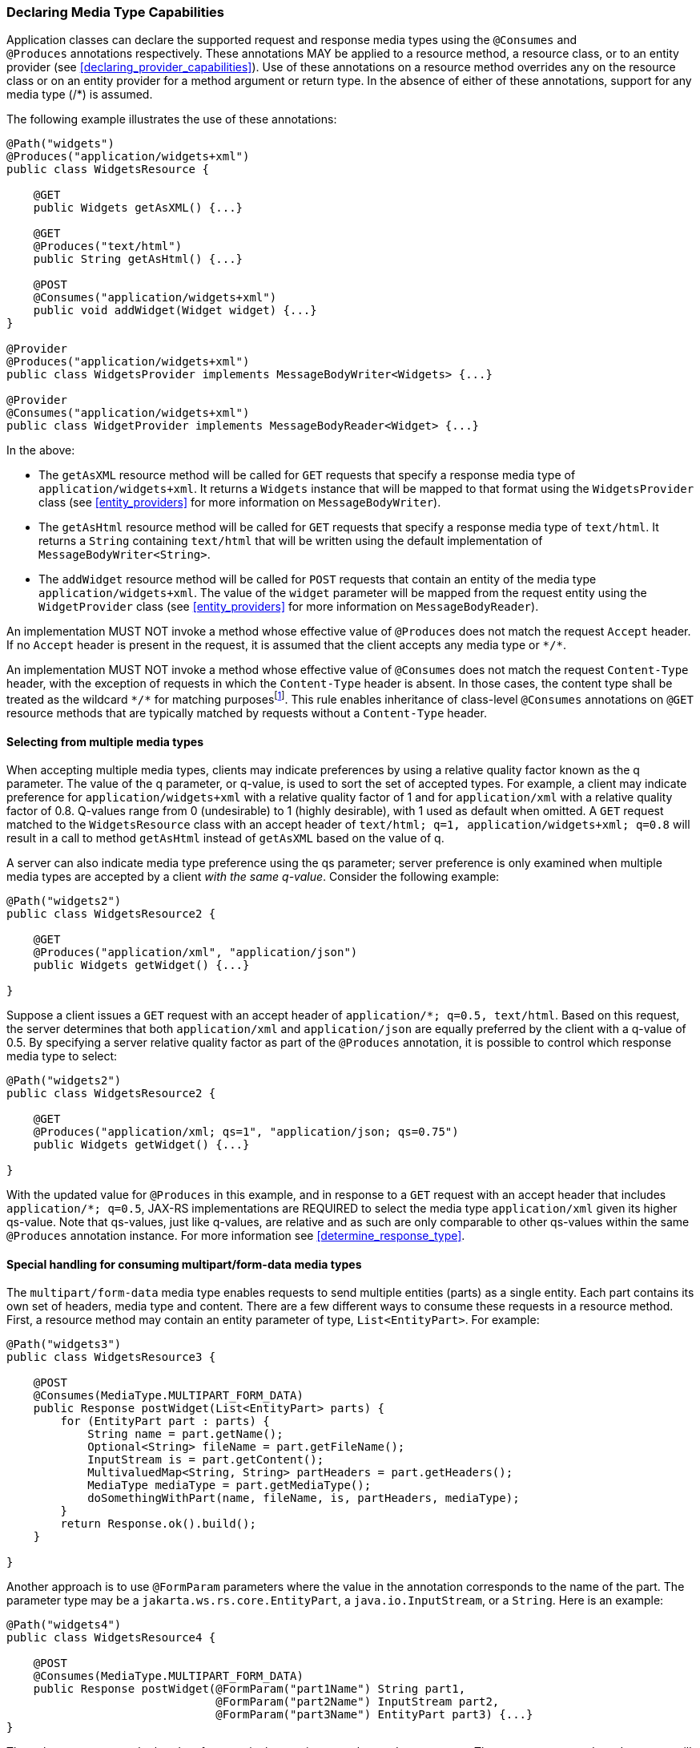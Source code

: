 ////
*******************************************************************
* Copyright (c) 2019, 2021 Eclipse Foundation
*
* This specification document is made available under the terms
* of the Eclipse Foundation Specification License v1.0, which is
* available at https://www.eclipse.org/legal/efsl.php.
*******************************************************************
////

[[declaring_method_capabilities]]
=== Declaring Media Type Capabilities

Application classes can declare the supported request and response media
types using the `@Consumes` and `@Produces` annotations respectively.
These annotations MAY be applied to a resource method, a resource class,
or to an entity provider (see <<declaring_provider_capabilities>>).
Use of these annotations on a
resource method overrides any on the resource class or on an entity
provider for a method argument or return type. In the absence of either
of these annotations, support for any media type (/*) is assumed.

The following example illustrates the use of these annotations:

[source,java]
----
@Path("widgets")
@Produces("application/widgets+xml")
public class WidgetsResource {

    @GET
    public Widgets getAsXML() {...}

    @GET
    @Produces("text/html")
    public String getAsHtml() {...}

    @POST
    @Consumes("application/widgets+xml")
    public void addWidget(Widget widget) {...}
}

@Provider
@Produces("application/widgets+xml")
public class WidgetsProvider implements MessageBodyWriter<Widgets> {...}

@Provider
@Consumes("application/widgets+xml")
public class WidgetProvider implements MessageBodyReader<Widget> {...}
----

In the above:

* The `getAsXML` resource method will be called for `GET` requests that
specify a response media type of `application/widgets+xml`. It returns a
`Widgets` instance that will be mapped to that format using the
`WidgetsProvider` class (see <<entity_providers>> for more
information on `MessageBodyWriter`).
* The `getAsHtml` resource method will be called for `GET` requests that
specify a response media type of `text/html`. It returns a `String`
containing `text/html` that will be written using the default
implementation of `MessageBodyWriter<String>`.
* The `addWidget` resource method will be called for `POST` requests
that contain an entity of the media type `application/widgets+xml`. The
value of the `widget` parameter will be mapped from the request entity
using the `WidgetProvider` class (see <<entity_providers>> for
more information on `MessageBodyReader`).

An implementation MUST NOT invoke a method whose effective value of
`@Produces` does not match the request `Accept` header.
If no `Accept` header is present in the request, it is assumed that
the client accepts any media type or `\*/*`.

An implementation MUST NOT invoke a method whose effective value of
`@Consumes` does not match the request `Content-Type` header,
with the exception of requests in which the `Content-Type` header is
absent. In those cases, the content type shall
be treated as the wildcard `\*/*` for matching
purposesfootnote:[Given that content types do not include wildcards,
this is an exceptional condition for the purpose of simplifying the
matching algorithm.]. This rule
enables inheritance of class-level `@Consumes` annotations on `@GET`
resource methods that are typically matched by requests without a
`Content-Type` header.

[[selecting_from_multiple_media_types]]
==== Selecting from multiple media types

When accepting multiple media types, clients may indicate preferences by
using a relative quality factor known as the q parameter. The value of
the q parameter, or q-value, is used to sort the set of accepted types.
For example, a client may indicate preference for
`application/widgets+xml` with a relative quality factor of 1 and for
`application/xml` with a relative quality factor of 0.8. Q-values range
from 0 (undesirable) to 1 (highly desirable), with 1 used as default
when omitted. A `GET` request matched to the `WidgetsResource` class
with an accept header of
`text/html; q=1, application/widgets+xml; q=0.8` will result in a call
to method `getAsHtml` instead of `getAsXML` based on the value of q.

A server can also indicate media type preference using the qs parameter;
server preference is only examined when multiple media types are
accepted by a client _with the same q-value_. Consider the following
example:

[source,java]
----
@Path("widgets2")
public class WidgetsResource2 {

    @GET
    @Produces("application/xml", "application/json")
    public Widgets getWidget() {...}

}
----

Suppose a client issues a `GET` request with an accept header of
`application/*; q=0.5, text/html`. Based on this request, the server
determines that both `application/xml` and `application/json` are
equally preferred by the client with a q-value of 0.5. By specifying a
server relative quality factor as part of the `@Produces` annotation, it
is possible to control which response media type to select:

[source,java]
----
@Path("widgets2")
public class WidgetsResource2 {

    @GET
    @Produces("application/xml; qs=1", "application/json; qs=0.75")
    public Widgets getWidget() {...}

}
----

With the updated value for `@Produces` in this example, and in response
to a `GET` request with an accept header that includes
`application/*; q=0.5`, JAX-RS implementations are REQUIRED to select
the media type `application/xml` given its higher qs-value. Note that
qs-values, just like q-values, are relative and as such are only
comparable to other qs-values within the same `@Produces` annotation
instance. For more information see <<determine_response_type>>.

[[consuming_multipart_formdata]]
==== Special handling for consuming multipart/form-data media types

The `multipart/form-data` media type enables requests to send multiple
entities (parts) as a single entity. Each part contains its own set of
headers, media type and content. There are a few different ways to
consume these requests in a resource method. First, a resource method
may contain an entity parameter of type, `List<EntityPart>`. For example:

[source,java]
----
@Path("widgets3")
public class WidgetsResource3 {

    @POST
    @Consumes(MediaType.MULTIPART_FORM_DATA)
    public Response postWidget(List<EntityPart> parts) {
        for (EntityPart part : parts) {
            String name = part.getName();
            Optional<String> fileName = part.getFileName();
            InputStream is = part.getContent();
            MultivaluedMap<String, String> partHeaders = part.getHeaders();
            MediaType mediaType = part.getMediaType();
            doSomethingWithPart(name, fileName, is, partHeaders, mediaType);
        }
        return Response.ok().build();
    }

}
----

Another approach is to use `@FormParam` parameters where the value in the
annotation corresponds to the name of the part. The parameter type may be
a `jakarta.ws.rs.core.EntityPart`, a `java.io.InputStream`, or a `String`.
Here is an example:

[source,java]
----
@Path("widgets4")
public class WidgetsResource4 {

    @POST
    @Consumes(MediaType.MULTIPART_FORM_DATA)
    public Response postWidget(@FormParam("part1Name") String part1, 
                               @FormParam("part2Name") InputStream part2,
                               @FormParam("part3Name") EntityPart part3) {...}
}
----

The only way to access the headers for a particular part is to use the
`EntityPart` type. The `InputStream` and `String` types will only provide
the content of the part. Note that parts of a multipart entity can be quite
large, so care should be taken when using `String` parameter types as that
will load the entire content of the part into the Java heap.

When converting the part's content, the implementation MUST use the encoding
charset specified in the part's `Content-Type` header, or `UTF-8` if the
charset is not specified in the header.
